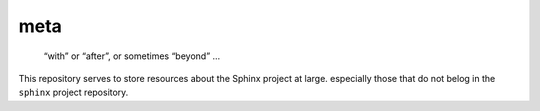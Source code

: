 ======
 meta
======

   “with” or “after”, or sometimes “beyond” …

This repository serves to store resources about the Sphinx project at large.
especially those that do not belog in the ``sphinx`` project repository.
